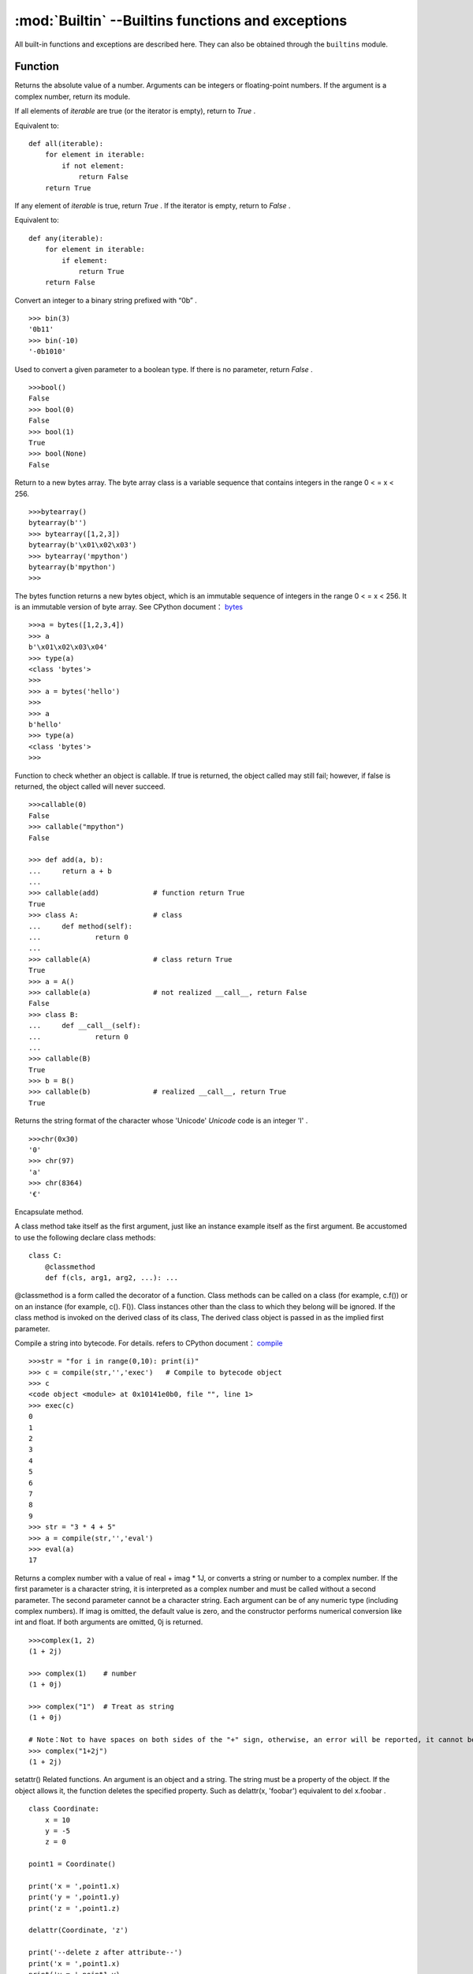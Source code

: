 :mod:`Builtin` --Builtins functions and exceptions 
================================

All built-in functions and exceptions are described here. They can also be obtained through the ``builtins`` module.



Function
-------------------

.. function:: abs()

Returns the absolute value of a number. Arguments can be integers or floating-point numbers. If the argument is a complex number, return its module. 




.. function:: all()

If all elements of `iterable` are true (or the iterator is empty), return to  `True` .

Equivalent to::

    def all(iterable):
        for element in iterable:
            if not element:
                return False
        return True

.. function:: any()

If any element of `iterable` is true, return `True`  . If the iterator is empty, return to `False` .

Equivalent to::

    def any(iterable):
        for element in iterable:
            if element:
                return True
        return False

.. function:: bin()

Convert an integer to a binary string prefixed with “0b” .

::

    >>> bin(3)
    '0b11'
    >>> bin(-10)
    '-0b1010'

.. class:: bool()

Used to convert a given parameter to a boolean type. If there is no parameter, return `False` .

::

    >>>bool()
    False
    >>> bool(0)
    False
    >>> bool(1)
    True
    >>> bool(None)
    False


.. class:: bytearray()

Return to a new bytes array. The byte array class is a variable sequence that contains integers in the range 0 < = x < 256.

::

    >>>bytearray()
    bytearray(b'')
    >>> bytearray([1,2,3])
    bytearray(b'\x01\x02\x03')
    >>> bytearray('mpython')
    bytearray(b'mpython')
    >>>

.. class:: bytes()

The bytes function returns a new bytes object, which is an immutable sequence of integers in the range 0 < = x < 256. It is an immutable version of byte array. See CPython document： `bytes <https://docs.python.org/3.5/library/functions.html#bytes>`_

::

    >>>a = bytes([1,2,3,4])
    >>> a
    b'\x01\x02\x03\x04'
    >>> type(a)
    <class 'bytes'>
    >>>
    >>> a = bytes('hello')
    >>>
    >>> a
    b'hello'
    >>> type(a)
    <class 'bytes'>
    >>>

.. function:: callable()

Function to check whether an object is callable. If true is returned, the object called may still fail; however, if false is returned, the object called will never succeed.

::

    >>>callable(0)
    False
    >>> callable("mpython")
    False
    
    >>> def add(a, b):
    ...     return a + b
    ... 
    >>> callable(add)             # function return True
    True
    >>> class A:                  # class
    ...     def method(self):
    ...             return 0
    ... 
    >>> callable(A)               # class return True
    True
    >>> a = A()
    >>> callable(a)               # not realized __call__, return False
    False
    >>> class B:
    ...     def __call__(self):
    ...             return 0
    ... 
    >>> callable(B)
    True
    >>> b = B()
    >>> callable(b)               # realized __call__, return True
    True

.. function:: chr()

Returns the string format of the character whose 'Unicode'  `Unicode` code is an integer 'I' .

::

    >>>chr(0x30)
    '0'
    >>> chr(97) 
    'a'
    >>> chr(8364)
    '€'

.. decorator:: classmethod()

Encapsulate method.

A class method take itself as the first argument, just like an instance example itself as the first argument. Be accustomed to use the following declare class methods::

    class C:
        @classmethod
        def f(cls, arg1, arg2, ...): ...

@classmethod is a form called the decorator of a function. Class methods can be called on a class (for example, c.f()) or on an instance (for example, c(). F()).
Class instances other than the class to which they belong will be ignored. If the class method is invoked on the derived class of its class, The derived class object is passed in as the implied first parameter.

.. function:: compile(source, filename, mode[, flags[, dont_inherit]])

Compile a string into bytecode. For details. refers to CPython document： `compile <https://docs.python.org/zh-cn/3.7/library/functions.html#compile>`_

::

    >>>str = "for i in range(0,10): print(i)" 
    >>> c = compile(str,'','exec')   # Compile to bytecode object 
    >>> c
    <code object <module> at 0x10141e0b0, file "", line 1>
    >>> exec(c)
    0
    1
    2
    3
    4
    5
    6
    7
    8
    9
    >>> str = "3 * 4 + 5"
    >>> a = compile(str,'','eval')
    >>> eval(a)
    17

.. class:: complex([real[, imag]])

Returns a complex number with a value of real + imag * 1J, or converts a string or number to a complex number. If the first parameter is a character string, it is interpreted as a complex number and must be called without a second parameter. The second parameter cannot be a character string. Each argument can be of any numeric type (including complex numbers).
If imag is omitted, the default value is zero, and the constructor performs numerical conversion like int and float. If both arguments are omitted, 0j is returned.

::

    >>>complex(1, 2)
    (1 + 2j)
    
    >>> complex(1)    # number
    (1 + 0j)
    
    >>> complex("1")  # Treat as string
    (1 + 0j)
    
    # Note：Not to have spaces on both sides of the "+" sign, otherwise, an error will be reported, it cannot be written as "1 + 2j". To avoid error, it should be written as "1+2j". 
    >>> complex("1+2j")
    (1 + 2j)

.. function:: delattr(obj, name)

setattr() Related functions. An argument is an object and a string. The string must be a property of the object. If the object allows it, the function deletes the specified property.
Such as delattr(x, 'foobar') equivalent to del x.foobar .

::

    class Coordinate:
        x = 10
        y = -5
        z = 0
    
    point1 = Coordinate() 
    
    print('x = ',point1.x)
    print('y = ',point1.y)
    print('z = ',point1.z)
    
    delattr(Coordinate, 'z')
    
    print('--delete z after attribute--')
    print('x = ',point1.x)
    print('y = ',point1.y)
    
    # Trigger error
    print('z = ',point1.z)

----------------------------------------------------------------

.. class:: dict(**kwarg)
.. class:: dict(mapping, **kwarg)
.. class:: dict(iterable, **kwarg)

- ``**kwargs`` -- keyword
- ``mapping`` -- element container.
- ``iterable`` -- iteratable object.

dict() Function to create a dictionary

::

    >>>dict()                        # Create an empty dictionary
    {}
    >>> dict(a='a', b='b', t='t')     # enter keyword
    {'a': 'a', 'b': 'b', 't': 't'}
    >>> dict(zip(['one', 'two', 'three'], [1, 2, 3]))   # Mapping function mode to construct dictionary
    {'three': 3, 'two': 2, 'one': 1} 
    >>> dict([('one', 1), ('two', 2), ('three', 3)])    # Iterative object method to construct the dictionary
    {'three': 3, 'two': 2, 'one': 1}
    >>>


.. function:: dir(object)

dir() When a function has no parameters, it returns the list of variables, methods and defined types in the current range; when it has parameters, it returns the list of properties and methods of parameters.
If the parameter contains  __dir__()，if it doesn't contains __dir__()，This method will maximize the collection of parameter information.
- ``object`` -- object, variable, type.


.. function:: divmod()

It takes two (non complex) numbers as arguments and returns a pair of quotients and remainder when integer division is performed. Mixed operand type, applicable to the rules of higher arithmetic operators. 
For integers, results are consistent with (a // b, a % b). For floating-point numbers, the result is (q, a % b) ，q is usually math.floor(a / b) but it might be smaller than 1.
In any case, Q * B + a% B and a are basically equal; if a% B is not zero, Its symbol is the same as B, and 0 < = ABS (a% B) < ABS (b).

::

    >>> divmod(7, 2)
    (3, 1)h
    >>> divmod(8, 2)
    (4, 0)
    >>> divmod(8, -2)
    (-4, 0)
    >>> divmod(3, 1.3)
    (2.0, 0.4000001)

.. function:: enumerate(sequence, [start=0])

enumerate() Function is used to combine a traversable data object (such as a list, tuple or string) into an index sequence, and list data and data subscripts. It is generally used in for loop.

- ``sequence`` -- A sequence, iterator, or other object that supports iteration.
- ``start`` -- Subscript start position.

::

    >>>seq = ['one', 'two', 'three']
    >>> for i, element in enumerate(seq):
    ...     print i, element
    ... 
    0 one
    1 two
    2 three

.. function:: eval(expression[, globals[, locals]])

eval() Function to execute a string expression and return the value of the expression.

- ``expression`` -- expression form.
- ``globals`` -- variable scope, global namespace, if provided, it must be a dictionary object.
- ``locals`` -- variable scope, global namespace, if provided, can be any mapping object.


::

    >>>x = 7
    >>> eval( '3 * x' )
    21
    >>> eval('pow(2,2)')
    4
    >>> eval('2 + 2')
    4
    >>> n=81
    >>> eval("n + 4")
    85

.. function:: exec(object[, globals[, locals]])

exec Execute Python statements stored in strings or files, Exec can execute more complex Python code than eval.

- ``object``：Required parameter, indicating the Python code to be specified. It must be a string or code object. If the object is a string, the string is first parsed into a set of Python statements and then executed (unless a syntax error occurs). If the object is a code object, it is simply executed.
- ``globals``：Optional parameter, representing the global namespace (storing global variables), If provided, it must be a dictionary object.
- ``locals``：Optional parameter indicating the current local namespace (storing local variables), If provided, it can be any mapping object. If this parameter is ignored, it will take the same value as globals.

::

    >>>exec('print("Hello World")')
    Hello World
    # Single line statement string
    >>> exec("print ('runoob.com')")
    runoob.com
    
    #  Single line statement string
    >>> exec ("""for i in range(5):
    ...     print ("iter time: %d" % i)
    ... """)
    iter time: 0
    iter time: 1
    iter time: 2
    iter time: 3
    iter time: 4

.. function:: filter(function, iterable)

Used to filter sequence and filter out unqualified elements, Returns an iterator object. If you want to convert it to a list, you can use list () to convert it.

- ``function`` -- Judgement function.
- ``iterable`` -- Iteratable objects.

Filter out all the odd numbers in the list::
 
    def is_odd(n):
        return n % 2 == 1
    
    tmplist = filter(is_odd, [1, 2, 3, 4, 5, 6, 7, 8, 9, 10])
    newlist = list(tmplist)
    print(newlist)


.. class:: float([x])

float() Function to convert integers and strings to floating-point numbers.

::

    >>>float(1)
    1.0
    >>> float(112)
    112.0
    >>> float(-123.6)
    -123.6
    >>> float('123')     # string
    123.0

.. function:: format(value[, format_spec])

Functions for formatting strings str.format()，It enhances string formatting. format Function can accept unlimited arguments, position may not in sequence. The basic syntax is to replace the previous% with {} and:.  For more detailed syntax, please refer to CPython 'Format String Syntax'  <https://docs.python.org/zh-cn/3.7/library/string.html#format-specification-mini-language>`_

::

    >>>"{} {}".format("hello", "world")    # Do not set the specified location, in the default order.
    'hello world'
    
    >>> "{0} {1}".format("hello", "world")  # Set specified location
    'hello world'
    
    >>> "{1} {0} {1}".format("hello", "world")  # Set specified location
    'world hello world

.. class:: frozenset([iterable])

Returns a frozen collection after which no more elements can be added or removed.

- ``iterable`` -- Objects that can be iterated, such as lists, dictionaries, tuples, and so on.


.. function:: getattr(object, name[, default])

Used to return an object property value.

::

    >>>class A(object):
    ...     bar = 1
    ... 
    >>> a = A()
    >>> getattr(a, 'bar')        # Get property bar value
    1
    >>> getattr(a, 'bar2')       # Property bar2 does not exist, triggering exception
    Traceback (most recent call last):
    File "<stdin>", line 1, in <module>
    AttributeError: 'A' object has no attribute 'bar2'
    >>> getattr(a, 'bar2', 3)    # Property bar2 does not exist, but the default value is set


.. function:: globals()

globals() Function returns all global variables in the current location as dictionary type.

.. function:: hasattr(object, name)

Judgement object if it contains corresponding attributes.

- ``object`` -- object.
- ``name`` -- string，property name.

::

    class Coordinate:
        x = 10
        y = -5
        z = 0
    
    point1 = Coordinate() 
    print(hasattr(point1, 'x'))
    print(hasattr(point1, 'y'))
    print(hasattr(point1, 'z'))
    print(hasattr(point1, 'no'))  # no such attribute

The output::

    True
    True
    True
    False

.. function:: hash(object)

Returns the hash value of the object, (if any). Hash value is an integer. The quick key  use to compare elements in the dictionary. Numeric variables of the same size have the same hash value. 


----------------------------------------------------------------


.. function:: help([object])

Check the detail description for purpose of the function or module. 


.. function:: hex(x)

Converts an integer to a lowercase hexadecimal string prefixed with “0x” .

::

    >>> hex(255)
    '0xff'
    >>> hex(-42)
    '-0x2a'

.. function:: id([object])

Get the id of the object. 

.. function:: input([prompt])

Receive a standard input data and return it as string type.


.. class:: int([x])
.. class:: int(x,base=10)

Converts a string or number to an integer. 

- ``x`` -- String or number. 
- ``base`` -- Decimal number, default decimal 

.. function:: isinstance(object, classinfo)

Returns true if the object argument is an instance of the classInfo argument, or an instance of a (direct, indirect, or virtual) subclass.
If the object is not an object of the given type, the function always returns false. Returns true if classInfo is a tuple of object type (or multiple recursion element groups), and if object is an instance of any of them.  
If classInfo is neither a type nor a type tuple or a recursive tuple of type, a typeError exception will be triggered.

.. admonition:: isinstance() and type() differences

    - `type()` does not consider a subclass as a parent type, and does not consider inheritance.
    - `isinstance()` Consider that the subclass is a parent type, and consider inheritance relationship. 

    *to judge whether two types are the same, recommended to use isinstance()。*


.. function:: issubclass(class, classinfo)

Returns true if class is a subclass (direct, indirect, or virtual) of classInfo. ClassInfo can be a tuple of a class object, and each element in classInfo is checked.
In other cases, a typeError exception will be triggered.

::

    class A:
        pass
    class B(A):
        pass
        
    print(issubclass(B,A))    # return True

    

.. function:: iter(object[, sentinel])

Used to generate iterators. 
- ``object`` -- Object gather that support iterations. 
- ``sentinel`` -- If the second parameter is sent, the parameter object must be a callable object (such as a function). At this time, ITER creates an iterator object, which will be called every time the iterator object's __next__() method, object is called.

::

    >>>lst = [1, 2, 3]
    >>> for i in iter(lst):
    ...     print(i)
    ... 
    1
    2
    3

.. function:: len()

Returns the length of an object (character, list, tuple, etc.) or the number of items. 
::

    >>>str = "runoob"
    >>> len(str)             # String length 
    6
    >>> l = [1,2,3,4,5]
    >>> len(l)               # Number of list elements 
    5

.. class:: list()

Used to convert a tuple or string to a list. 

::

    aTuple = (123, 'Google', 'baidu', 'Taobao')
    list1 = list(aTuple)
    print ("element list : ", list1)

    str="Hello World"
    list2=list(str)
    print ("element list : ", list2)

the output::

    element list :  [123, 'Google', 'Runoob', 'Taobao']
    element list :  ['H', 'e', 'l', 'l', 'o', ' ', 'W', 'o', 'r', 'l', 'd']

.. function:: locals()

Returns all local variables in the current location as dictionary type. 

::

    >>>def runoob(arg):    # Two local variables：arg、z
    ...     z = 1
    ...     print (locals())
    ... 
    >>> runoob(4)
    {'z': 1, 'arg': 4}      # Returns a dictionary of name / value pairs
    >>>

.. function:: map(function, iterable, ...)

map() The specified sequence is mapped according to the provided function. Returns an iterator that applies a function to each item in Iterable and outputs its result.  
If an additional Iterable parameter is entered, the function must accept the same number of arguments and be applied to items obtained in parallel from all iteratable objects. 
When there are multiple iteratable objects, the whole iteration will end when the shortest one is exhausted. 

::

    >>>def square(x) :            # compute square sum 
    ...     return x ** 2
    ... 
    >>> map(square, [1,2,3,4,5])   # compute the square sum of each element list
    [1, 4, 9, 16, 25]
    >>> map(lambda x: x ** 2, [1, 2, 3, 4, 5])  # use lambda anonymous function
    [1, 4, 9, 16, 25]
    
    # Two lists are provided to add the list data in the same location 
    >>> map(lambda x, y: x + y, [1, 3, 5, 7, 9], [2, 4, 6, 8, 10])
    [3, 7, 11, 15, 19]


.. function:: max()

Returns the maximum value of the given parameter, which can be a sequence 

::

    print ("max(80, 100, 1000) : ", max(80, 100, 1000))
    print ("max(-20, 100, 400) : ", max(-20, 100, 400))
    print ("max(-80, -20, -10) : ", max(-80, -20, -10))
    print ("max(0, 100, -400) : ", max(0, 100, -400))

The output::

    max(80, 100, 1000) :  1000
    max(-20, 100, 400) :  400
    max(-80, -20, -10) :  -10
    max(0, 100, -400) :  100

.. class:: memoryview()

Returns the memory view object for the given parameter. The so-called memory view object refers to packaging the data supporting the buffer protocol and allowing Python code access without copying the object.

::

    >>>v = memoryview(bytearray("abcefg"))
    >>> v[1]
    98
    >>> v[-1]
    103
    >>> v[1:4]
    <memoryview>
    >>> bytes(v[1:4)
    b'bce'
    >>>


---------------------------------------------------------

.. function:: min()

Returns the minimum value of a given parameter, which can be a sequence. 
::

    print ("min(80, 100, 1000) : ", min(80, 100, 1000))
    print ("min(-20, 100, 400) : ", min(-20, 100, 400))
    print ("min(-80, -20, -10) : ", min(-80, -20, -10))
    print ("min(0, 100, -400) : ", min(0, 100, -400))

The output::

    min(80, 100, 1000) :  80
    min(-20, 100, 400) :  -20
    min(-80, -20, -10) :  -80
    min(0, 100, -400) :  -400



.. function:: next(iterator[, default])


Returns the next entry for the iterator. Get the next element by calling the iterator's __next__(). If the iterator is exhausted, the given default is returned, and if there is no default value, StopIteration is triggered.
::

    # First, to get the iterator object:
    it = iter([1, 2, 3, 4, 5])
    # loop:
    while True:
        try:
            # Get the next value:
            x = next(it)
            print(x)
        except StopIteration:
            # Exit loop when StopIteration is encountered
            break

.. class:: object()

.. function:: oct()

Convert an integer to an octal string.

::

    >>>oct(10)
    '012'
    >>> oct(20)
    '024'
    >>> oct(15)
    '017'
    >>>

.. function:: open()

open() Method is used to open a file and return the file object. This function is required during the processing of the file. If the file cannot be opened, an oserror will be thrown.
Note：used open() Method must close the file object, that is, call the close() method.

open() The common form of a function is to receive two parameters: file name and mode::

    open(file, mode='r')

mode Is an optional string that specifies the mode of opening the file. The default value is ' r ' , which means it opens in text mode and reads. Other common modes are: write 'w' (Truncate existing files）；
Exclusive creation 'x' ；write to add 'a' （On some UNIX systems, no matter where the current file pointer is, all writes are appended to the end of the file）。Available modes are:

=========  =================================
Mode       Description
'r'        Read (default)
'w'        Write, and truncate the file first
'x'        Exclusive creation, failure if file already exists
'a'        Write, append at the end if the file exists
'b'        binary mode
't'        Text mode (default)
'+'        Update disk file (read and write)
=========  =================================

The default mode is 'r' （Open and read text, same as 'rt' ）. For binary write，Open 'w+b' mode and truncate file to 0 bytes； 'r+b' Will not be truncated。


.. function:: ord(c)

This is the inverse function of chr() . It takes a string (Unicode character) as a parameter and returns an integer representing the corresponding Unicode.

::

    >>>ord('a')
    97
    >>> ord('€')
    8364
    >>>

.. function:: pow(x, y[, z])

Returns the value of X Y (Y power of x). 

::

    print ("pow(100, 2) : ", pow(100, 2))
    print ("pow(100, -2) : ", pow(100, -2))
    print ("pow(2, 4) : ", pow(2, 4))
    print ("pow(3, 0) : ", pow(3, 0))

The output::

    pow(100, 2) :  10000
    pow(100, -2) :  0.0001
    pow(2, 4) :  16
    pow(3, 0) :  1

.. function:: print(*objects, sep=' ', end='\n', file=sys.stdout)

In printout, the most common function. 

    - ``objects`` ：Phural, indicating that multiple objects can be output onve. When exporting multiple objects, need to separate them.
    - ``sep`` ：Use a space as the interval to separate to multiple objects. 
    - ``end`` ：Used to set what to ends with. The default value is newline \n. We can change it to another string.
    - ``file`` ：The object to write.

::

    >>> print(1)
    1
    >>> print("Hello World
    Hello World
    >>> a = 1
    >>> b = 'w3cschool'
    >>> print(a,b)
    1 w3cschool
    >>> print("aaa""bbb")
    aaabbb
    >>> print("aaa","bbb")
    aaa bbb
    >>>
    >>> print("www","w3cschool","cn",sep=".") # Set the interval space
    www.w3cschool.cn


.. decorator:: property()

property() Function to return property values in a new class. Using the 'property' function as a decorator can easily create read-only properties: 

Property's getter, setter and delete methods can also be used as decorators::

    class C(object):
        def __init__(self):
            self._x = None
    
        @property
        def x(self):
            """I'm the 'x' property."""
            return self._x
    
        @x.setter
        def x(self, value):
            self._x = value
    
        @x.deleter
        def x(self):
            del self._x


.. function:: range()

range() the function returns an iteratable object (the type is an object), not a list type, so the list will not be printed when printing.

Function syntax:

    - ``range(stop)``
    - ``range(start, stop[, step])``

::

    >>>range(5)
    range(0, 5)
    >>> for i in range(5):
    ...     print(i)
    ... 
    0
    1
    2
    3
    4
    >>> list(range(5))
    [0, 1, 2, 3, 4]
    >>> list(range(0))
    []
    >>>

For case with two or three parameters (second construction method)::

    >>>list(range(0, 30, 5))
    [0, 5, 10, 15, 20, 25]
    >>> list(range(0, 10, 2))
    [0, 2, 4, 6, 8]
    >>> list(range(0, -10, -1))
    [0, -1, -2, -3, -4, -5, -6, -7, -8, -9]
    >>> list(range(1, 0))
    []
    >>>
    >>>


.. function:: repr()

Returns a string containing a printable representation of an object.
::

    >>>s = 'baidu'
    >>> repr(s)
    "'baidu'"
    >>> dict = {'baidu': 'baidu.com', 'google': 'google.com'}
    >>> repr(dict)
    "{'google': 'google.com', 'baidu': 'baidu.com'}"
    >>>

.. function:: reversed(seq)

Returns an inverted iterator. 

::

    # string
    seqString = 'Runoob'
    print(list(reversed(seqString)))
    
    # tuple
    seqTuple = ('R', 'u', 'n', 'o', 'o', 'b')
    print(list(reversed(seqTuple)))
    
    # range
    seqRange = range(5, 9)
    print(list(reversed(seqRange)))
    
    # list
    seqList = [1, 2, 4, 3, 5]
    print(list(reversed(seqList)))

The output::

    ['b', 'o', 'o', 'n', 'u', 'R']
    ['b', 'o', 'o', 'n', 'u', 'R']
    [8, 7, 6, 5]
    [5, 3, 4, 2, 1]


.. function:: round(x [, n])

Returns the rounding value of floating-point number x.

    - ``x`` - Numeric expression.
    - ``n`` - Indicates from decimal places, where x needs to be rounded, and the default value is 0

::

    print ("round(70.23456) : ", round(70.23456))
    print ("round(56.659,1) : ", round(56.659,1))
    print ("round(80.264, 2) : ", round(80.264, 2))
    print ("round(100.000056, 3) : ", round(100.000056, 3))
    print ("round(-100.000056, 3) : ", round(-100.000056, 3))

The output::

    round(70.23456) :  70
    round(56.659,1) :  56.7
    round(80.264, 2) :  80.26
    round(100.000056, 3) :  100.0
    round(-100.000056, 3) :  -100.0

.. class:: set([iterable])

set() Function to create an unordered and unrepeatable element set, which can be used for relationship testing, deletion of duplicate data, and calculation of intersection, subtraction, union, etc

    >>> x = set('runoob')
    >>> y = set('google')
    >>> x, y
    ({'b', 'u', 'n', 'o', 'r'}, {'e', 'l', 'g', 'o'})     # Deleted duplicate
    >>> x & y         # intersection
    {'o'}
    >>> x | y         # union
    {'e', 'u', 'o', 'n', 'r', 'l', 'g', 'b'}
    >>> x - y         # subtraction
    {'b', 'u', 'n', 'r'}
    >


------------------------------------------------


.. function:: setattr(object, name, value)

setattr() Function corresponding Function getattr()，Used to set the value of a property that does not necessarily exist.

Assign values to existing properties::

    >>>class A(object):
    ...     bar = 1
    ... 
    >>> a = A()
    >>> getattr(a, 'bar')          # get attribute bar value
    1
    >>> setattr(a, 'bar', 5)       # set attribute设置属性 bar value
    >>> a.bar
    5

If the property does not exist, a new object property will be created and assigned::

    >>>class A():
    ...     name = "runoob"
    ... 
    >>> a = A()
    >>> setattr(a, "age", 28)
    >>> print(a.age)
    28
    >>>


.. class:: slice()


.. function:: sorted(iterable, *, key=None, reverse=False)

Sort all objects that can be iterated

- ``iterable`` -- Iteratable object. 
- ``key`` -- It is mainly used to compare elements with only one parameter. The parameters of specific functions are taken from the iteratable objects, and one element of the iteratable objects is specified for sorting.
- ``reverse`` -- collation，reverse = True descending order ， reverse = False ascending order（default）。

sorted the easiest way to use::

    >>>sorted([5, 2, 3, 1, 4])
    [1, 2, 3, 4, 5]                      # ascending order as default

Using key to sort in reverse order::

    >>>example_list = [5, 0, 6, 1, 2, 7, 3, 4]
    >>> result_list = sorted(example_list, key=lambda x: x*-1)
    >>> print(result_list)
    [7, 6, 5, 4, 3, 2, 1, 0]
    >>>

To reverse sorting, also by passing into the third parameter::

    >>>example_list = [5, 0, 6, 1, 2, 7, 3, 4]
    >>> sorted(example_list, reverse=True)
    [7, 6, 5, 4, 3, 2, 1, 0]

.. decorator:: staticmethod()

Method to convert to static method.

Static methods do not receive the first implicit parameter. To declare a static method, use this syntax::

    class C:
        @staticmethod
        def f(arg1, arg2, ...): ...

Static method calls can be made on a class (such as C.f()) It can also be done on the instance (such as C().f())。


.. class:: str()

Function to convert an object to a str object。

::

    >>>s = 'w3cschool'
    >>> str(s)
    'W3Cschool'
    >>> dict = {'w3cschool': 'w3cschool', 'google': 'google.com'};
    >>> str(dict)
    "{'google': 'google.com', 'w3cschool': 'w3cschool.cn'}"
    >>>


.. function:: sum(iterable[, start])

::

    >>>sum([0,1,2])
    3
    >>> sum((2, 3, 4), 1) # Add 1 after calculating the sum of the tuples.
    10
    >>> sum([0,1,2,3,4], 2) # Add 2 after calculating the sum of the list.
    12


.. function:: super()

super() Function is a method used to call the parent class (superclass)。

::

    class A:
        def add(self, x):
            y = x+1
            print(y)
    class B(A):
        def add(self, x):
            super().add(x)
    b = B()
    b.add(2)  # 3

.. class:: tuple()

To convert list to tuple. 

::

    >>>list1= ['Google', 'Taobao', 'Runoob', 'Baidu']
    >>> tuple1=tuple(list1)
    >>> tuple1
    ('Google', 'Taobao', 'Runoob', 'Baidu')


.. function:: type()

type() Function returns the type of object if ave only the first argument, Three parameters return the new type object. 

- ``type(object)``
- ``type(name, bases, dict)``

    - ``name`` -- Name of the class. 
    - ``bases`` -- Tuple of base class. 
    - ``dict`` -- Dictionaries, namespace changes defined within classes.

.. Hint:: isinstance() 与 type() differences

    - type() The subclass is not considered as a parent type, and inheritance is not considered.
    - isinstance() The subclass is considered as a type of parent class, and inheritance relationship is considered.

    **To judge whether two types are the same, recommended to use isinstance()。**

::

    >>> type(1)
    <type 'int'>
    >>> type('runoob')
    <type 'str'>
    >>> type([2])
    <type 'list'>
    >>> type({0:'zero'})
    <type 'dict'>
    >>> x = 1          
    >>> type( x ) == int    # Judge whether the types are equal
    True
    
    # Three parameters
    >>> class X(object):
    ...     a = 1
    ...
    >>> X = type('X', (object,), dict(a=1))  # Generate a new type X
    >>> X
    <class '__main__.X'>

type() and isinstance() differences::

    class A:
        pass
    s
    class B(A):
        pass
    
    isinstance(A(), A)    # returns True
    type(A()) == A        # returns True
    isinstance(B(), A)    # returns True
    type(B()) == A        # returns False


.. function:: zip([iterable, ...])

zip() The function is used to package the iteratable objects as parameters, pack the object corresponding elements into tuples, and then return the objects composed of these tuples. The advantage of this is that it saves a lot of memory.

We can use the list() transformation to output the list. If the number of elements of each iterator is different, the length of the returned list is the same as that of the shortest object. Using the * operator, the tuple can be decompressed into a list.

::

    >>>a = [1,2,3]
    >>> b = [4,5,6]
    >>> c = [4,5,6,7,8]
    >>> zipped = zip(a,b)     # Return an object
    >>> zipped
    <zip object at 0x103abc288>
    >>> list(zipped)  # list() convert to list
    [(1, 4), (2, 5), (3, 6)]
    >>> list(zip(a,c))              # The number of elements is consistent with the shortest list
    [(1, 4), (2, 5), (3, 6)]
    
    >>> a1, a2 = zip(*zip(a,b))          # 与 zip 相反，zip(*) It can be understood as decompression, returning to two-dimensional matrix
    >>> list(a1)
    [1, 2, 3]
    >>> list(a2)
    [4, 5, 6]
    >>>


Exceptional
----------

.. exception:: AssertionError

.. exception:: AttributeError

.. exception:: Exception

.. exception:: ImportError

.. exception:: IndexError

.. exception:: KeyboardInterrupt

.. exception:: KeyError

.. exception:: MemoryError

.. exception:: NameError

.. exception:: NotImplementedError

.. _OSError:

.. exception:: OSError

    Refer to CPython document： ``OSError`` . MicroPython not implement ``errno``  attribute，Instead, use the standard way to access exception parameters： ``exc.args[0]`` .

.. exception:: RuntimeError

.. exception:: StopIteration

.. exception:: SyntaxError

.. exception:: SystemExit

   Refer to CPython document： ``SystemExit`` .

.. exception:: TypeError

    Refer to CPython document： ``SystemExit`` .

.. exception:: ValueError

.. exception:: ZeroDivisionError
